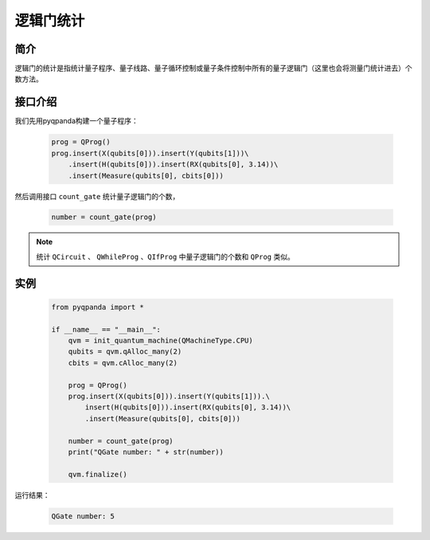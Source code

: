 .. _QGateCounter:

逻辑门统计
===============

简介
--------------

逻辑门的统计是指统计量子程序、量子线路、量子循环控制或量子条件控制中所有的量子逻辑门（这里也会将测量门统计进去）个数方法。

接口介绍
--------------

我们先用pyqpanda构建一个量子程序：

    .. code-block:: python
          
        prog = QProg()
        prog.insert(X(qubits[0])).insert(Y(qubits[1]))\
            .insert(H(qubits[0])).insert(RX(qubits[0], 3.14))\
            .insert(Measure(qubits[0], cbits[0]))

然后调用接口 ``count_gate`` 统计量子逻辑门的个数，

    .. code-block:: python
          
        number = count_gate(prog)

.. note::  统计 ``QCircuit`` 、 ``QWhileProg`` 、``QIfProg`` 中量子逻辑门的个数和 ``QProg`` 类似。

实例
-------------

    .. code-block:: python
    
        from pyqpanda import *

        if __name__ == "__main__":
            qvm = init_quantum_machine(QMachineType.CPU)
            qubits = qvm.qAlloc_many(2)
            cbits = qvm.cAlloc_many(2)

            prog = QProg()
            prog.insert(X(qubits[0])).insert(Y(qubits[1])).\
                insert(H(qubits[0])).insert(RX(qubits[0], 3.14))\
                .insert(Measure(qubits[0], cbits[0]))

            number = count_gate(prog)
            print("QGate number: " + str(number))

            qvm.finalize()


运行结果：

    .. code-block:: python

        QGate number: 5

    
